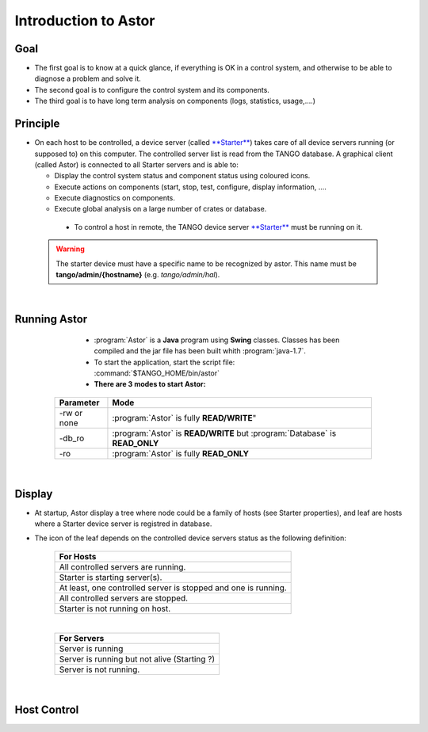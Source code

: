 Introduction to Astor
---------------------

Goal
~~~~

-  The first goal is to know at a quick glance, if everything is OK in a
   control system,
   and otherwise to be able to diagnose a problem and solve it.
-  The second goal is to configure the control system and its
   components.
-  The third goal is to have long term analysis on components (logs,
   statistics, usage,....)

Principle
~~~~~~~~~

-  On each host to be controlled, a device server (called
   `**Starter** <http://www.esrf.fr/computing/cs/tango/tango_doc/ds_doc/tango-ds/System/starter/ClassDescription.html>`_)
   takes care of all device servers running (or supposed to) on this
   computer.
   The controlled server list is read from the TANGO database.
   A graphical client (called Astor) is connected to all Starter servers
   and is able to:

   -  Display the control system status and component status using
      coloured icons.
   -  Execute actions on components (start, stop, test, configure,
      display information, ....
   -  Execute diagnostics on components.
   -  Execute global analysis on a large number of crates or database.

|image0|

    -  To control a host in remote, the TANGO device server
       `**Starter** <http://www.esrf.fr/computing/cs/tango/tango_doc/ds_doc/tango-ds/System/starter/ClassDescription.html>`_
       must be running on it.

   .. warning::

      The starter device must have a specific name to be recognized by
      astor. This name must be **tango/admin/{hostname}** (e.g. *tango/admin/hal*).



|      
      
Running Astor
~~~~~~~~~~~~~

    -  :program:`Astor` is a **Java** program using **Swing** classes.
       Classes has been compiled and the jar file has been built whith :program:`java-1.7`.
    -  To start the application, start the script file:
       :command:`$TANGO_HOME/bin/astor`
    -  **There are 3 modes to start Astor:**

   +---------------+-----------------------------------------------------------------------------+
   |  Parameter    |   Mode                                                                      |
   +===============+=============================================================================+
   | -rw or none   | :program:`Astor` is fully **READ/WRITE**"                                   |
   +---------------+-----------------------------------------------------------------------------+
   | -db_ro        | :program:`Astor` is **READ/WRITE** but :program:`Database` is **READ_ONLY** |
   +---------------+-----------------------------------------------------------------------------+
   | -ro           | :program:`Astor` is fully **READ_ONLY**                                     |
   +---------------+-----------------------------------------------------------------------------+


  
   
 |  
   
Display
~~~~~~~

-  At startup, Astor display a tree where node could be a family of
   hosts (see Starter properties), and leaf are hosts where a Starter
   device server is registred in database.
-  The icon of the leaf depends on the controlled device servers status
   as the following definition:

    +-------------------------------------------------------------------------+
    | For Hosts                                                               |
    +=========================================================================+
    | |image1| All controlled servers are running.                            |
    +-------------------------------------------------------------------------+
    | |image2| Starter is starting  server(s).                                |
    +-------------------------------------------------------------------------+
    | |image3| At least, one controlled server is stopped and one is running. |
    +-------------------------------------------------------------------------+
    | |image4| All controlled servers are stopped.                            |
    +-------------------------------------------------------------------------+
    | |image5| Starter is not running on host.                                |
    +-------------------------------------------------------------------------+
    
    |

    +--------------------------------------------------------+
    | For Servers                                            |
    +========================================================+
    | |image6| Server is running                             |
    +--------------------------------------------------------+
    | |image7| Server is running but not alive (Starting ?)  |
    +--------------------------------------------------------+
    | |image8| Server is not running.                        |
    +--------------------------------------------------------+


|

Host Control
~~~~~~~~~~~~

|image9|









.. Image definitions
   ------------------------

.. |image0| image:: img/Astor-Starter.gif
.. |image1| image:: img/greenbal.gif
.. |image2| image:: img/blueball.gif
.. |image3| image:: img/orangebal.gif
.. |image4| image:: img/whiteball.gif
.. |image5| image:: img/redball.gif
.. |image6| image:: img/greenbal.gif
.. |image7| image:: img/blueball.gif
.. |image8| image:: img/redball.gif
.. |image9| image:: img/Astor.jpg

